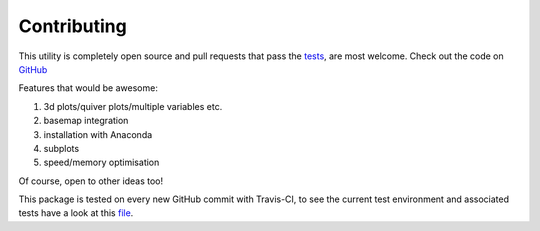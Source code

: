 
#############
Contributing
#############

This utility is completely open source and pull requests that pass the `tests`_, are most welcome. Check out the code on `GitHub`_

.. _Github: https://github.com/chrisb13/mkmov
.. _tests: https://travis-ci.org/chrisb13/mkmov

Features that would be awesome:

#. 3d plots/quiver plots/multiple variables etc.
#. basemap integration
#. installation with Anaconda
#. subplots
#. speed/memory optimisation 

Of course, open to other ideas too!

This package is tested on every new GitHub commit with Travis-CI, to see the current test environment and associated tests have a look at this `file`_.

.. _file: https://raw.githubusercontent.com/chrisb13/mkmov/master/.travis.yml
